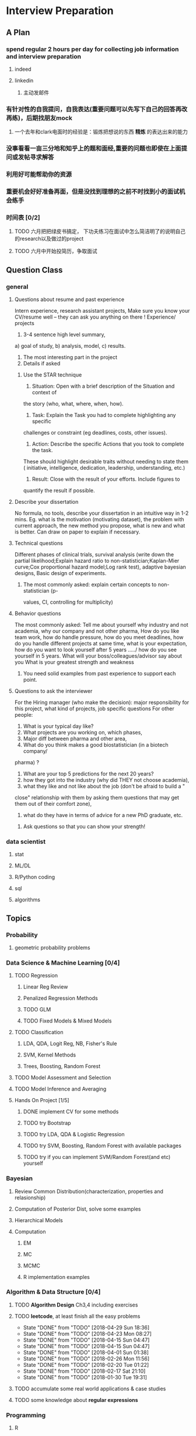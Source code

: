 * Interview Preparation
** A Plan
*** spend regular 2 hours per day for collecting job information and interview preparation
**** indeed
**** linkedin
***** 主动发邮件
*** 有针对性的自我提问，自我表达(重要问题可以先写下自己的回答再改再练)，后期找朋友mock
**** 一个去年和clark电面时的经验是：锻炼把想说的东西 *精炼* 的表达出来的能力
*** 没事看看一亩三分地和知乎上的题和面经,重要的问题也即使在上面提问或发帖寻求解答
*** 利用好可能帮助你的资源
*** 重要机会好好准备再面，但是没找到理想的之前不时找到小的面试机会练手
*** 时间表 [0/2]
**** TODO 六月把把绿皮书搞定， 下功夫练习在面试中怎么简洁明了的说明自己的research以及做过的project
**** TODO 六月中开始投简历，争取面试
** Question Class
*** general
**** Questions about resume and past experience
 Intern experience, research assistant projects,
 Make sure you know your CV/resume well -- they can ask you anything on there
 !
 Experience/ projects
 1)	3-4 sentence high level summary,
 a)	goal of study,
 b)	analysis, model,
 c)	results.
 2)	The most interesting part in the project
 3)	Details if asked

***** Use the STAR technique
 1. Situation: Open with a brief description of the Situation and context of
 the story (who, what, where, when, how).
 2. Task: Explain the Task you had to complete highlighting any specific
 challenges or constraint (eg deadlines, costs, other issues).
 3. Action: Describe the specific Actions that you took to complete the task.
 These should highlight desirable traits without needing to state them (
 initiative, intelligence, dedication, leadership, understanding, etc.)
 4. Result: Close with the result of your efforts. Include figures to
 quantify the result if possible.

**** Describe your dissertation
 No formula, no tools, describe your dissertation in an intuitive way in 1-2
 mins.
 Eg. what is the motivation (motivating dataset), the problem with current
 approach, the new method you propose, what is new and what is better.
 Can draw on paper to explain if necessary.
**** Technical questions
 Different phases of clinical trials,
 survival analysis (write down the partial likelihood;Explain hazard ratio to
 non-statistician;Kaplan-Mier curve;Cox proportional hazard model;Log rank
 test),
 adaptive bayesian designs,
 Basic design of experiments.

***** The most commonly asked: explain certain concepts to non-statistician (p-
 values, CI, controlling for multiplicity)
**** Behavior questions
 The most commonly asked:
 Tell me about yourself
 why industry and not academia,
 why our company and not other pharma,
 How do you like team work,
 how do handle pressure,
 how do you meet deadlines,
 how do you handle different projects at same time,
 what is your expectation,
 how do you want to look yourself after 5 years ...../ how do you see
 yourself in 5 years.
 What will your boss/colleagues/advisor say about you
 What is your greatest strength and weakness

***** You need solid examples from past experience to support each point.

**** Questions to ask the interviewer
 For the Hiring manager (who make the decision):
 major responsibility for this project, what kind of projects, job specific
 questions
 For other people:
 1.	What is your typical day like?
 2.	What projects are you working on, which phases,
 3.	Major diff between pharma and other area,
 4.	What do you think makes a good biostatistician (in a biotech company/
 pharma) ?
 5.	What are your top 5 predictions for the next 20 years?
 6.	how they got into the industry (why did THEY not choose academia),
 7.	what they like and not like about the job (don't be afraid to build a "
 close" relationship with them by asking them questions that may get them out
 of their comfort zone),
 8.	what do they have in terms of advice for a new PhD graduate, etc.

***** Ask questions so that you can show your strength!
     
      
*** data scientist
    
**** stat

**** ML/DL
**** R/Python coding
**** sql
**** algorithms
** Topics
   
*** Probability

**** geometric probability problems
*** Data Science & Machine Learning [0/4]
**** TODO Regression
***** Linear Reg Review
***** Penalized Regression Methods
***** TODO GLM   

***** TODO Fixed Models & Mixed Models

**** TODO Classification

***** LDA, QDA, Logit Reg, NB, Fisher's Rule

***** SVM, Kernel Methods

***** Trees, Boosting, Random Forest
**** TODO Model Assessment and Selection
**** TODO Model Inference and Averaging

**** Hands On Project [1/5]

***** DONE implement CV for some methods
CLOSED: [2016-07-18 Mon 13:15] SCHEDULED: <2016-07-02 Sat>

***** TODO try Bootstrap

***** TODO try LDA, QDA & Logistic Regression 
***** TODO try SVM, Boosting, Random Forest with available packages
***** TODO try if you can implement SVM/Random Forest(and etc) yourself
*** Bayesian
**** Review Common Distribution(characterization, properties and relasionship)
**** Computation of Posterior Dist, solve some examples
**** Hierarchical Models
**** Computation
***** EM
***** MC
***** MCMC
***** R implementation examples
*** Algorithm & Data Structure [0/4]
**** TODO *Algorithm Design* Ch3,4 including exercises
**** TODO *leetcode*, at least finish all the easy problems
     SCHEDULED: <2018-05-05 Sat +1w>
     :PROPERTIES:
     :LAST_REPEAT: [2018-04-29 Sun 18:36]
     :END:
     - State "DONE"       from "TODO"       [2018-04-29 Sun 18:36]
     - State "DONE"       from "TODO"       [2018-04-23 Mon 08:27]
     - State "DONE"       from "TODO"       [2018-04-15 Sun 04:47]
     - State "DONE"       from "TODO"       [2018-04-15 Sun 04:47]
     - State "DONE"       from "TODO"       [2018-04-01 Sun 01:38]
     - State "DONE"       from "TODO"       [2018-02-26 Mon 11:56]
     - State "DONE"       from "TODO"       [2018-02-20 Tue 01:22]
     - State "DONE"       from "TODO"       [2018-02-17 Sat 21:10]
     - State "DONE"       from "TODO"       [2018-01-30 Tue 19:31]
**** TODO accumulate some real world applications & case studies
**** TODO some knowledge about *regular expressions*
*** Programming
**** R
***** Familiar with apply function family
***** Do some interesting simulations to be more proficient
***** Data Cleaning Technique
***** Learn some useful package in R, like dplyr, ggplot2
***** Solve simulation problems in BDA course
***** OOP in R
***** Learn Regular Expression and Try on real data

**** Python
**** Matlab
**** SICP
***** Ch2
***** Problems in Ch1&2
**** Big Data Tools Introduction
***** spark
***** scala
*** Math
**** The Power of Linear Algebra
**** Analysis Technique
**** Nonlinear Programming
**** Asymptotics
*** TODO More Discussion with all the *Good Sources*
*** Knowledge of Finantial Statistics [1/7]

**** Professor Zhang's 535 Notes [0/5]

***** TODO interest rate

***** TODO derivative

***** TODO discrete time model

***** TODO stochastic calculus

***** TODO continuous time model
***** TODO Professor Zhang's 535 Homework Problems 
**** TODO CAPM
**** TODO Option and Future Modelding
***** Ito integration & B-S formula derivation
**** DONE Extreme Value 
CLOSED: [2016-04-29 Fri 15:22]
**** TODO 3-factor and 5-factor models by Fama and French
**** TODO State Space Model & Kalman Filter
**** TODO MCMC
**** TODO questions [0/3]
***** TODO what is *market return*?
***** TODO Sharpe ratio interpretation
***** TODO Price-to-Book Ratio, 市净率
*** Knowledge of Biostat
**** What is Meta Analysis
**** TODO common trial designs
**** ANCOVA
**** application of Random/Fixed effects model 
     
** Tools

*** official website 

*** Linkedin & SlideShare

*** Glassdoor

*** Quora/Zhihu

*** Youtube

*** bbs, 比如一亩三分地
 
    
** 面经
   
*** data science

    
**** 面试官如何判断面试者的机器学习水平？
湾区某司员工，我们组在招 ML Engineer/Data Scientist，所以近几周面了不少人，有电
面有onsite，讲一下个人经验。

首先我很佩服高票回答能在面试中问那么细的，就我的经验而言，电面或onsite一场无非一
个小时左右，对于单个面试官来说，能对面试者机器学习方面的基础知识和数理、编程基础
有些了解就很不错了。由于面试流程所限，在我司根本不可能有让人花大半个小时闷头实现
个神经网络。

因为我们组偏重应用，做机器学习的目的都是为了解决实际问题，所以招人时对机器学习知
识和工程能力都有要求。基本上每个人都要有能力做到：建模、跑实验、作分析、清理大量
数据（TB级以上）、实现并部署模型到生产环境。所以我下面描述的面试内容并不仅限于机
器学习。

一般来说面试流程是这样的：
基本有两类面试情形：

情形A: 偏重机器学习基础、数理知识，及利用机器学习解决问题的能力

单场面试：
问一下做过的项目，挑一个最有意思的详细问 
问一道涉及机器学习简单数学推导的题，一般是概率或者优化之类，然后要求写代码实现
给一个实际的应用场景，要求面试者设计基于机器学习解决方案：从用什么模型，用什么特征到怎么部署到生产环境，什么都可以问。一般题目都是简化自我们工作中实际遇到过的问题。 

情形B: 偏重算法数据结构、大数据处理、机器学习系统实现等

单场面试：
问一道一般的算法题，不至于太难，一般用来测试面试者对常用的数据结构是否熟悉，工程能力是否扎实，写代码时思维沟通是否清晰，还有代码风格之类
问一道涉及MapReduce的题，当然不会是最简单的那种word count，一般也是需要一定思考的。
问一些关于机器学习系统的题，比如分布式算法，比如在线学习的系统如何设计等等。
**** 统计Phd背景找DS position 建议
主要要补计算机的知识，或者说主要要补程序上的不足。

推荐刷leetcode, 上一亩三分地看面经。学好一个主流一点的语言，如python， java
等 主要要明白语言的核心。

可以上好多网站学coding， 学 cs , udemy, youtube, coursera, udacity, berkeley
cs 61b. 

也有许多online 的 coding camp. data science camp 可以看看,学学。 

阅读网上经验，看看其它工作了的ds 主要做怎样的工作，自己和他们比有哪些不足。

可以上kaggle, http://blog.yhat.com, 等网站看看，练练。

不同行业data science 做的东西也不同， 保险公司， it 公司， 四大会计所，甚至 
disney 等等，都招data science。 所做的东西也有挺多不同的, 对知识的要求也不同
如it 公司还要人懂 html 等方面的知识，其它行业，保险公司等就不需要。
    
**** google

**** facebook

*** finance

*** biostat
** Suggestion from friends [0/4]
*** TODO SVM, Random Forest detail
*** TODO Kernel functions
*** TODO ROC curve
*** TODO SQL table operation
*** Useful R packages
dplyr, ggplot2

** 如何成为一名数据科学家？（知乎）

*** 观点一
恰好我马上启程到Twitter的data science team，而且恰巧懂一点点统计和住在旧金山，所以冲动地没有邀请就厚脸回答了:D

我认为有几个大方面

1）学好python。

现在几乎所以公司的数据都可以api给你，而python的数据处理能力强大且方便。加之在machine learning的很多算法上，python也独俏一方。另外，它的简明方便迅速迭代开发，15分钟写完个算法就可以看效果了。

除此之外，py还有点酷酷的感觉。任何程序拿matlab和c++都是可以写的，不过我真没认识过哪个d愿意自己把自己扔那个不酷的框框里:D

对不规则输入的处理也给python一个巨大的优势。通常来说，在我现在日常的工作里，所有的数据都是以纯文本但是非格式的形式存储的（raw text, unstructured data)。问题在于，这些文本不可以直接当作各种算法的输入，你需要 分词，分句 提取特征 整理缺失数据 除掉异类（outlier） 在这些时候，python可谓是神器。这里做的1-4都可以直接在scikit-learn里面找到对应的工具，而且，即使是要自己写一个定制的算法处理某些特殊需求，也就是一百行代码的事情。

简而言之，对于数据科学面临的挑战，python可以让你短平快地解决手中的问题，而不是担心太多实现细节。

2）学好统计学习

略拗口。统计学习的概念就是“统计机器学习方法”。 统计和计算机科学前几十年互相平行着，互相造出了对方造出的一系列工具，算法。但是直到最近人们开始注意到，计算机科学家所谓的机器学习其实就是统计里面的prediction而已。因此这两个学科又开始重新融合。

为什么统计学习很重要？

因为，纯粹的机器学习讲究算法预测能力和实现，但是统计一直就强调“可解释性”。比如说，针对今天微博股票发行就上升20%，你把你的两个预测股票上涨还是下跌的model套在新浪的例子上，然后给你的上司看。 Model-1有99%的预测能力，也就是99%的情况下它预测对，但是Model-2有95%，不过它有例外的一个附加属性——可以告诉你为什么这个股票上涨或者下跌。

试问，你的上司会先哪个？问问你自己会选哪个？

显然是后者。因为前者虽然有很强的预测力（机器学习），但是没有解释能力（统计解释）。

而作为一个数据科学家，80%的时间你是需要跟客户，团队或者上司解释为什么A可行B不可行。如果你告诉他们，“我现在的神经网络就是能有那么好的预测力可是我根本就没法解释上来”，那么，没有人会愿意相信你。

具体一些，怎么样学习统计学习？ 先学好基本的概率学。如果大学里的还给老师了（跟我一样），那么可以从MIT的概率论教材【1】入手。从第1章到第9章看完并做完所有的习题。（p.s.面试Twitter的时候被问到一个拿球后验概率的问题，从这本书上抓来的）。 了解基本的统计检验及它们的假设，什么时候可以用到它们。 快速了解统计学习有哪些术语，用来做什么目的，读这本【5】。 学习基本的统计思想。有frequentist的统计，也有bayesian的统计。前者的代表作有【2】，后者看【3】。前者是统计学习的圣书，偏frequentist，后者是pattern recognition的圣书，几乎从纯bayesian的角度来讲。注意，【2】有免费版，作者把它全放在了网上。而且有一个简易版，如果感觉力不从心直接看【2】，那么可以先从它的简易版开始看。简易版【4】是作者在coursera上开课用的大众教材，简单不少（不过仍然有很多闪光点，通俗易懂）。对于【3】，一开始很难直接啃下来，但是啃下来会受益匪浅。 注意，以上的书搜一下几乎全可以在网上搜到别人传的pdf。有条件的同学可以买一下纸制版来读，体验更好并且可以支持一下作者。所有的书我都买了纸制版，但是我知道在国内要买本书有多不方便（以及原版书多贵）。

读完以上的书是个长期过程。但是大概读了一遍之后，我个人觉得是非常值得的。如果你只是知道怎么用一些软件包，那么你一定成不了一个合格的data scientist。因为只要问题稍加变化，你就不知道怎么解决了。

如果你感觉自己是一个二吊子数据科学家（我也是）那么问一下下面几个问题，如果有2个答不上来，那么你就跟我一样，真的还是二吊子而已，继续学习吧。

• 为什么在神经网络里面feature需要standardize而不是直接扔进去

• 对Random Forest需要做Cross-Validatation来避免overfitting吗？

• 用naive-bayesian来做bagging，是不是一个不好的选择？为什么？

• 在用ensembe方法的时候，特别是Gradient Boosting Tree的时候，我需要把树的结构变得更复杂（high variance, low bias)还是更简单（low variance, high bias)呢？为什么？

如果你刚开始入门，没有关系，回答不出来这些问题很正常。如果你是一个二吊子，体会一下，为什么你跟一流的data scientist还有些差距——因为你不了解每个算法是怎么工作，当你想要把你的问题用那个算法解决的时候，面对无数的细节，你就无从下手了。

说个题外话，我很欣赏一个叫Jiro的寿司店，它的店长在（东京？）一个最不起眼的地铁站开了一家全世界最贵的餐馆，预订要提前3个月。怎么做到的？70年如一日练习如何做寿司。70年！除了丧娶之外的假期，店长每天必到，8个小时工作以外继续练习寿司做法。

其实学数据科学也一样，沉下心来，练习匠艺。

3）学习数据处理

这一步不必独立于2）来进行。显然，你在读这些书的时候会开始碰到各种算法，而且这里的书里也会提到各种数据。但是这个年代最不值钱的就是数据了（拜托，为什么还要用80年代的“加州房价数据”？），值钱的是数据分析过后提供给决策的价值。那么与其纠结在这么悲剧的80年代数据集上，为什么不自己搜集一些呢？

• 开始写一个小程序，用API爬下Twitter上随机的tweets（或者weibo吧。。。）

• 对这些tweets的text进行分词，处理噪音（比如广告）

• 用一些现成的label作为label，比如tweet里会有这条tweet被转发了几次

• 尝试写一个算法，来预测tweet会被转发几次

• 在未见的数据集上进行测试

如上的过程不是一日之功，尤其刚刚开始入门的时候。慢慢来，耐心大于进度。

4）变成全能工程师（full stack engineer）

在公司环境下，作为一个新入职的新手，你不可能有优待让你在需要写一个数据可视化的时候，找到一个同事来给你做。需要写把数据存到数据库的时候，找另一个同事来给你做。

况且即使你有这个条件，这样频繁切换上下文会浪费更多时间。比如你让同事早上给你塞一下数据到数据库，但是下午他才给你做好。或者你需要很长时间给他解释，逻辑是什么，存的方式是什么。

最好的变法，是把你自己武装成一个全能工作师。你不需要成为各方面的专家，但是你一定需要各方面都了解一点，查一下文档可以上手就用。

• 会使用NoSQL。尤其是MongoDB

• 学会基本的visualization，会用基础的html和javascript，知道d3【6】这个可视化库，以及highchart【7】

• 学习基本的算法和算法分析，知道如何分析算法复杂度。平均复杂度，最坏复杂度。每次写完一个程序，自己预计需要的时间（用算法分析来预测）。推荐普林斯顿的算法课【8】（注意，可以从算法1开始，它有两个版本）

• 写一个基础的服务器，用flask【9】的基本模板写一个可以让你做可视化分析的backbone。

• 学习使用一个顺手的IDE，VIM， pycharm都可以。

4）读，读，读！

除了闭门造车，你还需要知道其它数据科学家在做些啥。涌现的各种新的技术，新的想法和新的人，你都需要跟他们交流，扩大知识面，以便更好应对新的工作挑战。

通常，非常厉害的数据科学家都会把自己的blog放到网上供大家参观膜拜。我推荐一些我常看的。另外，学术圈里也有很多厉害的数据科学家，不必怕看论文，看了几篇之后，你就会觉得：哈！我也能想到这个！

读blog的一个好处是，如果你跟他们交流甚欢，甚至于你可以从他们那里要一个实习来做！

betaworks首席数据科学家，Gilad Lotan的博客，我从他这里要的intern :D Gilad Lotan Ed Chi，六年本科硕士博士毕业的神人，google data science http://edchi.blogspot.com/ Hilary Mason，bitly首席科学家，纽约地区人尽皆知的数据科学家：hilarymason.com

在它们这里看够了之后，你会发现还有很多值得看的blog（他们会在文章里面引用其它文章的内容），这样滚雪球似的，你可以有够多的东西早上上班的路上读了：）

5）要不要上个研究生课程？

先说我上的网络课程： Coursera.org https://www.coursera.org/course/machlearning 前者就不说了，人人都知道。后者我则更喜欢，因为教得更广阔，上课的教授也是世界一流的机器学习学者，而且经常会有一些很妙的点出来，促进思考。

对于是不是非要去上个研究生（尤其要不要到美国上），我觉得不是特别有必要。如果你收到了几个著名大学数据科学方向的录取，那开开心心地来，你会学到不少东西。但是如果没有的话，也不必纠结。我曾有幸上过或者旁听过美国这里一些顶级名校的课程，我感觉它的作用仍然是把你领进门，以及给你一个能跟世界上最聪明的人一个交流机会（我指那些教授）。除此之外，修行都是回家在寝室进行的。然而现在世界上最好的课程都摆在你的面前，为什么还要舍近求远呢。

总结一下吧 我很幸运地跟一些最好的数据科学家交流共事过，从他们的经历看和做事风格来看，真正的共性是

他们都很聪明——你也可以 他们都很喜欢自己做的东西——如果你不喜欢应该也不会看这个问题 他们都很能静下心来学东西——如果足够努力你也可以

【1】Introduction to Probability and Statistics 【2】Hastie, Trevor, et al. The elements of statistical learning. Vol. 2. No. 1. New York: Springer, 2009. 免费版 【3】Bishop, Christopher M. Pattern recognition and machine learning. Vol. 1. New York: springer, 2006. 【4】Introduction to Statistical Learning 免费版 【5】Wasserman, Larry. All of statistics: a concise course in statistical inference. Springer, 2004. 【6】http://d3js.org/ 【7】http://www.highcharts.com/ 【8】Coursera.org 【9】http://flask.pocoo.org/

*** 观点二
“For example – a data scientist will most likely explore and examine data from multiple disparate sources. The data scientist will sift through all incoming data with the goal of discovering a previously hidden insight, which in turn can provide a competitive advantage or address a pressing business problem. A data scientist does not simply collect and report on data, but also looks at it from many angles, determines what it means, then recommends ways to apply the data.”

数据挖掘：What？Why？How？

这个问题思考了很久，作为过来人谈一谈，建议先看下以前的一些回答。 什么是数据挖掘？ 怎么培养数据分析的能力？ 如何成为一名数据科学家？

磨刀不误砍柴工。在学习数据挖掘之前应该明白几点：

• 数据挖掘目前在中国的尚未流行开，犹如屠龙之技。

• 数据初期的准备通常占整个数据挖掘项目工作量的70%左右。

• 数据挖掘本身融合了统计学、数据库和机器学习等学科，并不是新的技术。

• 数据挖掘技术更适合业务人员学习（相比技术人员学习业务来的更高效）

• 数据挖掘适用于传统的BI（报表、OLAP等）无法支持的领域。

• 数据挖掘项目通常需要重复一些毫无技术含量的工作。

如果你阅读了以上内容觉得可以接受，那么继续往下看。

学习一门技术要和行业靠拢，没有行业背景的技术如空中楼阁。技术尤其是计算机领域的技术发展是宽泛且快速更替的（十年前做网页设计都能成立公司），一般人没有这个精力和时间全方位的掌握所有技术细节。但是技术在结合行业之后就能够独当一面了，一方面有利于抓住用户痛点和刚性需求，另一方面能够累计行业经验，使用互联网思维跨界让你更容易取得成功。不要在学习技术时想要面面俱到，这样会失去你的核心竞争力。

一、目前国内的数据挖掘人员工作领域大致可分为三类。 1）数据分析师：在拥有行业数据的电商、金融、电信、咨询等行业里做业务咨询，商务智能，出分析报告。 2）数据挖掘工程师：在多媒体、电商、搜索、社交等大数据相关行业里做机器学习算法实现和分析。 3）科学研究方向：在高校、科研单位、企业研究院等高大上科研机构研究新算法效率改进及未来应用。

二、说说各工作领域需要掌握的技能。 (1).数据分析师 需要有深厚的数理统计基础，但是对程序开发能力不做要求。 需要熟练使用主流的数据挖掘（或统计分析）工具如Business Analytics and Business Intelligence Software（SAS）、SPSS、EXCEL等。 需要对与所在行业有关的一切核心数据有深入的理解，以及一定的数据敏感性培养。 经典图书推荐：《概率论与数理统计》、《统计学》推荐David Freedman版、《业务建模与数据挖掘》、《数据挖掘导论》、《SAS编程与数据挖掘商业案例》、《Clementine数据挖掘方法及应用 》、《Excel 2007 VBA参考大全》、《IBM SPSS Statistics 19 Statistical Procedures Companion》等。 (2).数据挖掘工程师 需要理解主流机器学习算法的原理和应用。 需要熟悉至少一门编程语言如（Python、C、C++、Java、Delphi等）。 需要理解数据库原理，能够熟练操作至少一种数据库（Mysql、SQL、DB2、Oracle等），能够明白MapReduce的原理操作以及熟练使用Hadoop系列工具更好。 经典图书推荐：《数据挖掘概念与技术》、《机器学习实战》、《人工智能及其应用》、《数据库系统概论》、《算法导论》、《Web数据挖掘》、《 Python标准库》、《thinking in Java》、《Thinking in C++》、《数据结构》等。 (3).科学研究方向 需要深入学习数据挖掘的理论基础，包括关联规则挖掘 （Apriori和FPTree）、分类算法（C4.5、KNN、Logistic Regression、SVM等) 、聚类算法 （Kmeans、Spectral Clustering）。目标可以先吃透数据挖掘10大算法各自的使用情况和优缺点。 相对SAS、SPSS来说R语言更适合科研人员The R Project for Statistical Computing，因为R软件是完全免费的，而且开放的社区环境提供多种附加工具包支持，更适合进行统计计算分析研究。虽然目前在国内流行度不高，但是强烈推荐。 可以尝试改进一些主流算法使其更加快速高效，例如实现Hadoop平台下的SVM云算法调用平台--web 工程调用hadoop集群。 需要广而深的阅读世界著名会议论文跟踪热点技术。如KDD，ICML，IJCAI，Association for the Advancement of Artificial Intelligence，ICDM 等等；还有数据挖掘相关领域期刊：ACM Transactions on Knowledge Discovery from Data，IEEE Transactions on Knowledge and Data Engineering，Journal of Machine Learning Research Homepage，IEEE Xplore: Pattern Analysis and Machine Intelligence, IEEE Transactions on等。 可以尝试参加数据挖掘比赛培养全方面解决实际问题的能力。如Sig KDD ，Kaggle: Go from Big Data to Big Analytics等。 可以尝试为一些开源项目贡献自己的代码，比如Apache Mahout: Scalable machine learning and data mining ,myrrix等（具体可以在SourceForge或GitHub.上发现更多好玩的项目）。 经典图书推荐：《机器学习》 《模式分类》《统计学习理论的本质》《统计学习方法》《数据挖掘实用机器学习技术》《R语言实践》，英文素质是科研人才必备的《Machine Learning: A Probabilistic Perspective》《Scaling up Machine Learning : Parallel and Distributed Approaches》《Data Mining Using SAS Enterprise Miner : A Case Study Approach》《Python for Data Analysis》等。

三、以下是通信行业数据挖掘工程师的工作感受。

真正从数据挖掘项目实践的角度讲，沟通能力对挖掘的兴趣爱好是最重要的，有了爱好才可以愿意钻研，有了不错的沟通能力，才可以正确理解业务问题，才能正确把业务问题转化成挖掘问题，才可以在相关不同专业人才之间清楚表达你的意图和想法，取得他们的理解和支持。所以我认为沟通能力和兴趣爱好是个人的数据挖掘的核心竞争力，是很难学到的；而其他的相关专业知识谁都可以学，算不上个人发展的核心竞争力。

说到这里可能很多数据仓库专家、程序员、统计师等等都要扔砖头了，对不起，我没有别的意思，你们的专业对于数据挖掘都很重要，大家本来就是一个整体的，但是作为单独一个个体的人来说，精力有限，时间有限，不可能这些领域都能掌握，在这种情况下，选择最重要的核心，我想应该是数据挖掘技能和相关业务能力吧（从另外的一个极端的例子，我们可以看， 比如一个迷你型的挖掘项目，一个懂得市场营销和数据挖掘技能的人应该可以胜任。这其中他虽然不懂数据仓库，但是简单的Excel就足以胜任高打6万个样本的数据处理；他虽然不懂专业的展示展现技能，但是只要他自己看的懂就行了，这就无需什么展示展现；前面说过，统计技能是应该掌握的，这对一个人的迷你项目很重要；他虽然不懂编程，但是专业挖掘工具和挖掘技能足够让他操练的；这样在迷你项目中，一个懂得挖掘技能和市场营销业务能力的人就可以圆满完成了，甚至在一个数据源中根据业务需求可以无穷无尽的挖掘不同的项目思路，试问就是这个迷你项目，单纯的一个数据仓库专家、单纯的一个程序员、单纯的一个展示展现技师、甚至单纯的一个挖掘技术专家，都是无法胜任的）。这从另一个方面也说明了为什么沟通能力的重要，这些个完全不同的专业领域，想要有效有机地整合在一起进行数据挖掘项目实践，你说没有好的沟通能力行吗？

数据挖掘能力只能在项目实践的熔炉中提升、升华，所以跟着项目学挖掘是最有效的捷径。国外学习挖掘的人都是一开始跟着老板做项目，刚开始不懂不要紧，越不懂越知道应该学什么，才能学得越快越有效果。我不知道国内的数据挖掘学生是怎样学的，但是从网上的一些论坛看，很多都是纸上谈兵，这样很浪费时间，很没有效率。

另外现在国内关于数据挖掘的概念都很混乱，很多BI只是局限在报表的展示和简单的统计分析，却也号称是数据挖掘；另一方面，国内真正规模化实施数据挖掘的行业是屈指可数（银行、保险公司、移动通讯），其他行业的应用就只能算是小规模的，比如很多大学都有些相关的挖掘课题、挖掘项目，但都比较分散，而且都是处于摸索阶段，但是我相信数据挖掘在中国一定是好的前景，因为这是历史发展的必然。

讲到移动方面的实践案例，如果你是来自移动的话，你一定知道国内有家叫华院分析的公司（申明，我跟这家公司没有任何关系，我只是站在数据挖掘者的角度分析过中国大多数的号称数据挖掘服务公司，觉得华院还不错，比很多徒有虚名的大公司来得更实际），他们的业务现在已经覆盖了绝大多数中国省级移动公司的分析挖掘项目，你上网搜索一下应该可以找到一些详细的资料吧。我对华院分析印象最深的一点就是2002年这个公司白手起家，自己不懂不要紧，一边自学一边开始拓展客户，到现在在中国的移动通讯市场全面开花，的确佩服佩服呀。他们最开始都是用EXCEL处理数据，用肉眼比较选择比较不同的模型，你可以想象这其中的艰难吧。

至于移动通讯的具体的数据挖掘的应用，那太多了，比如不同话费套餐的制订、客户流失模型、不同服务交叉销售模型、不同客户对优惠的弹性分析、客户群体细分模型、不同客户生命周期模型、渠道选择模型、恶意欺诈预警模型，太多了，记住，从客户的需求出发，从实践中的问题出发，移动中可以发现太多的挖掘项目。最后告诉你一个秘密，当你数据挖掘能力提升到一定程度时，你会发现无论什么行业，其实数据挖掘的应用有大部分是重合的相似的，这样你会觉得更轻松。

四、成为一名数据科学家需要掌握的技能图。（原文：Data Science: How do I become a data scientist?）

人一能之，己十之；人十能之，己千之。果能此道矣，虽愚，必明；虽柔，必强。 与君共勉。

以上，祝各位挖掘到自己的快乐和金矿：）
* Job Information

** Data Science
   
   
*** 腾讯

*** 阿里
*** Google Quantitative Analyst
**** questionnaire
 To move forward with the interview process, please complete these pre-screen questions and send me a copy of your resume.

 When the questionnaire is completed, please send it back in a Google Document. Also, please be sure to enable sharing for the document so that we may send it to our hiring managers and analytics recruiters for review.
***** Describe an interesting applied statistics problem that you have worked on.

 How big was the data set (how many parameters/fields the dataset contained)?  What is the largest data set you’ve worked on?

 What practical concerns were there for dealing with the data: did you know how it was collected?, were there dirty data problems?, was there sampling bias?, etc.

 How did you choose the methodology for the problem? (i.e was it industry standard?, was it tailored for this data?, etc.)

 Answer: 
 I was given a leukemia dataset consists of less than 100 tissue samples which were from acute lymphoblastic leukemia(short as ALL) or acute myelogenous leukemia(AML). Here each tissue sample is characterized by many gene features(greater than 7000).
 The question is to find a reasonable classifier to distinguish ALL from AML which could be helpful for actual disease treatment. 

 This dataset has a small sample size of 72 but fairly large gene feature number of 7000+. This is a high dimension type of data.

 The largest dataset I've worked on is a dataset which combined thousands of purchase order record from several organizations. Some typical features in that dataset are like sector code, site code, department code, purchase order number, category name, supplier, requester and preparer name. The variables/features there are around 30 but the record number is over 100000.

 Let me go back to the first dataset I described. I don't know exactly how this data is collected but I do know in advance it has been cleaned to some extent. When I explored the dataset by myself, I did notice there are several genes with extreme sample variances(either too large or too small), so I didn't include these genes in my data analysis.


***** How are you used to getting your data
 (is data traditionally pulled for you? have you been involved in instrumenting logs? What software languages have you used for extraction?)
***** What do you use to clean and/or analyze the data?
***** What would you consider to be your quantitative expertise and interest?
 (i.e. data mining, machine learning, time series analysis, experiment design, operations research etc.)
***** Are there people at Google who know you professionally or personally that might be able to provide a reference?
***** Please provide a few time slots for your availability for the next 3 weeks to do a 45 minute phone interview.
***** If hired by Google, do you have unrestricted work authorization to work in the US?
***** Which of Google's products do you find most interesting?
***** Are you currently interviewing with any other companies at this time?
 If so, what is your timeline for these processes? Please keep me updated so we can try to speed up the process for you if you have any urgent deadlines.
*** Otsuka

**** an interview report of Nicole Fredrickson
 MSLS: What are you looking for in the ideal candidate?

 Nicole F: We are looking for candidates who are interested not only in the role, but in the company. We are looking for candidates who are learning-agile, interested in taking on challenges, and persevere through tough situations.

 MSLS: *What are some of the most common mistakes applicants make when applying* to MSL roles with your company?

 Nicole F: Not researching the company, not being familiar with what the position requires, and not asking quality questions during the interview.

** Finance

   
** Biostat
* Building connections
** Finance
Chunhong, Jianning Fan, Xialu, Kun Chang, Wenqian Qiao, Shuhao Chen,
Changlei Li, Dan Xu, Die Sun, Jieli Shen, Chengrui Li
*** 回国
春宏，范建宁，傅陶，李欢
** IT, Data Science 
Zhiheng Xu, Jing He, Jie Liu, Xiao Qin, Nan Wang, Dan Luo, Fei Shen, Yang Jiao,
Yachen Yan, Dingding Zhang, Xinglin Zhao
** Biostatistics
Xueying Chen, Xuezhou Mao

* Thoughts and Methodology
** What do you wanna do?
*** Know the Ideal & Reality
**** To go forward, you must go backward
*** Need to compromise?
**** What is the best compromise currently?

*** Bridging the gap

** How to collect job information?
*** Take the initiative & be actively involved in your goal!
*** When? Where? From whom? How?

**** Indeed.com

***** TODO Study how to use indeed
**** Linkedin

***** sth explicit, sth implicit, make potential hunter easy to find you
***** DONE Polish my linkedin profile
      CLOSED: [2016-03-01 Tue 20:31]
***** develop network 
*** TODO Really try to think about, investigate & understand the general procedure of tricks of Finding Jobs
    :PROPERTIES:
    :LAST_REPEAT: [2016-03-19 Sat 14:16]
    :END:
 - State "DONE"       from "TODO"       [2016-03-19 Sat 14:16]
 - State "DONE"       from "TODO"       [2016-03-06 Sun 16:45]
 - State "DONE"       from "TODO"       [2016-03-01 Tue 20:32]
 - State "DONE"       from "TODO"       [2016-02-29 Mon 00:54]
*** DONE select some data science related positions to apply
    CLOSED: [2017-06-19 Mon 11:58] SCHEDULED: <2017-06-15 Thu>
*** DONE inquire Yachen and Dingding about the potential suitable chances in the Bay area
    CLOSED: [2017-05-19 Fri 00:56] SCHEDULED: <2017-04-10 Mon>
** Find a good starting job
*** What job do you want and what choice do you have
 A job which I could apply my knowledge about stat modelling and interpretation, like in
 finance or IT area.
*** What to apply and how to apply
*** To be a sound candidate
**** Present good knowledge and skills
**** Good CV
**** Good interpersonal skills
** 注意事项
*** H1-B support, E-verify
*** salary and other dealings with HR
*** OPT application
* CV writing 
** besides your ability, what makes a good CV?
*** 简洁明了，不空洞无物
** tasks
*** TODO 准备中文简历 
* OPT workshop
** Overview
1. Should be related to your field of study
2. Maintaining legal status
3. Less than 12 months full CPT
*** Some Details
**** work experience must be directly related to your field of study and commensurate with your level of study
**** Total of 12 months of full-time OPT during or following each *advancing degree level*
**** Must be full-time(more than 20 hours/week)
*** OPT terms
**** Program end date on your I-20
The date you are expected to finish your degree
**** Coursework completion date
The date you complete all your required coursework
**** *Degree requirement completion date*
The last day of your on-campus employment
***** may degree with assistantship is a special case
**** Graduation date
Date you receive your degree(May/October/January)
*** Regulations & Responsibilities while on post OPT
**** RU is still your status sponsor
**** May not enroll in a new degree program while on OPT
**** Obliged by law to notify Center of change to any other non-immigrant status
**** Have 60 day grace period after the end date
*** Unemployment
Not more than 90 days, accumulative during OPT, 30 days more during OPT extension
**** the job does not need to be paid
*** Reporting requirement
obliged by law to notify the Center(within 10 days of the change taking effect):
**** change of address
**** any legal name changes
**** all employment related information
***** each new employment
***** ending employment
***** period of unemployment
**** use *OPT Data update form*
*** Travel
**** Reach out to the advisor for travel issue during OPT
**** Some Notes
1. Travel after completion but before receiving the receipt notice,
2. With receipt/approval notice/EAD card: travel with job letter indicating
   employer's intention to employ you for the period limited to your OPT
*** Start date vs Application date
*start date*: when your employment
*application date*:
**** For PhD
1. Can request a start date up to 60 days AFTER your *degree completion date*
2. Can ALSO request a start date after *coursework completion date*
3. must complete all degree requirements before your OPT expires. Especially if
   you are looking to apply for STEM extension
4. You can apply: up to 90 days prior to *coursework completion* or 90 days
   prior to *degree-completion*
5. Everyone must apply within 30 days from the date your new OPT I-20 is issued
*** Preparing for you application
*** Sending the documents
send with *certified mail, return receipt requested*
*** Now what?
Eligible to work only after you have the EAD card in hand and the OPT start date
printed on the card has arrived
*** Can we expedite the applications?
Usually *NO*. In case of real emergency, need to provide *proof*.
*** OPT Extensions
need to have a job with a company with *e-verified*
*** H-1B Cap Gap Extension, Check with advisor for detail
H-1B Cap
April 1st, Oct 1st
**** could apply an OPT-extion and H1-B at the same time
** General Procedure
** Important Issues
** My Application
*** ideas
**** for Oct Degree, start apply from June
**** for Jan Degree, start apply from Sep, which is the *last month* to apply OPT for my current I-20 expiration date(Jan 31, 2017)
**** from Feb to May, really important to prepare myself for the potential interviews
***** TODO Data Science Area [1/5]
****** TODO Familiarity with common ML & Data Mining models and applications
****** TODO prepare for real world application questions in the interview(like the Google Question chengrui was asked)
****** DONE Algorithm & Data Structure
CLOSED: [2016-03-04 Fri 13:44]
****** TODO programming languages & tools
******* Python
******* SQL
****** TODO whiteboard coding practice
***** TODO Biostatistics [0/4]
****** TODO what to present if you were given an on site interview?
****** TODO GLM
****** TODO dose-response
****** TODO Bayesian Methodology
***** TODO Finance [0/2]
****** TODO study/review important math finance notions, methods & models
******* martingale
******* stochastic calculus
******* volatility
******* factor models
******* covariance matrix estimation
****** TODO programming technique
******* C++
******* Python
*** From advisor Lauren
**** talk to her & plan to apply 4 months prior to defense or intended OPT start date
**** TODO the program end date on 1st page I-20 would not be extended even if you apply the OPT
***** then what will be the I-20 expiration date after I apply the OPT?
* Previous


** August 9, att [0/5]

*** TODO courses 
**** data mining
**** multivariate
**** time series
**** Bayesian
*** TODO research
**** Classo
**** LPD
*** TODO intern experience
*** TODO other experience, like consulting office & teaching
*** TODO self introduction
** Vertex Pharmaceutical
*** Intern Topics
Dose escalation designs and dose toxicity response surface in oncology
trials. Cost-effectiveness analysis
*** Objective
Evaluate various Bayesian, likelihood-based and algorithm-based dose
escalation designs and does toxicity response surface using survival
data, conduct comparative simulation experiments.
*** Responsibilities
**** Perform a literature review on various Bayesian dose escalation designs
**** Perform a literature review on cost-effectiveness analysis using survival data
**** Conduct comparative simulation experiments to compare different approaches for stat optimality
*** DONE Bayesian Regression and Inference
    CLOSED: [2015-04-03 Fri 12:21]
**** DONE Read Ch11(multiple regression:bayesian inference) of regression book
     CLOSED: [2015-03-29 Sun 11:43] SCHEDULED: <2015-03-28 Sat>
*** DONE What is dose escalation designs?
    CLOSED: [2015-04-03 Fri 12:20]
*** TODO R programming prep [2/3]
**** DONE Review the book AoRP
     CLOSED: [2015-05-24 Sun 15:58]
**** DONE Read Ch4, 5, 7, 8 ,9, 10, 13
     CLOSED: [2015-04-07 Tue 16:41] SCHEDULED: <2015-03-29 Sun>
*** TODO other possble items in the CV [0/2]
**** TODO regression
***** Gauss Markov
***** Orthogonal Projections
***** Schefee and Tukey
**** TODO DOE
**** TODO Data Mining
**** Nonparametric
** DONE little plan from 7.13 work start   CLOSED: [2015-08-15 Sat 13:49]

   DEADLINE: <2015-07-12 Sun>

*** Stat

**** DONE clinical trial basic knowledge
     CLOSED: [2015-08-15 Sat 13:48] SCHEDULED: <2015-07-15 Wed>
**** DONE meta analysis & network meta analysis
     CLOSED: [2015-08-15 Sat 13:48] SCHEDULED: <2015-07-17 Fri>
**** bayesian adaptive treatment allocation

**** ESL Ch7 & 8

**** Stat and Truth by Rao

*** Probability

**** Asymptotics

**** Strausman's book Ch2

*** Programming

**** DONE sas programming review     CLOSED: [2015-08-19 Wed 00:10] SCHEDULED: <2015-07-17 Fri>
**** follow 6.001 course
***** DONE mid term July 10
      CLOSED: [2015-07-13 Mon 14:07] SCHEDULED: <2015-07-10 Fri>
**** implement the code for singular case

**** read at least one study case of the data mining via R book

** sanofi

*** things to learn

**** clinial trial delivery
**** use of software and bussiness computer

how to install software? how to access the computer remotely?
**** pay and tax

**** other benefits
expense coverage, vacation, insurance, etc
** Fall CPT

*** DONE Academic form signed by Kolassa    CLOSED: [2015-08-15 Sat 13:48]

    SCHEDULED: <2015-07-30 Thu>

*** DONE Tuition remission for fall semester    CLOSED: [2015-08-15 Sat 13:48]
Not available
    SCHEDULED: <2015-08-10 Mon>
*** DONE Ask for new offer letter reflect 20hrs/wk    CLOSED: [2015-08-15 Sat 13:48]

    SCHEDULED: <2015-07-27 Mon>
*** DONE Ask Hongwei to send Kolassa feedback
CLOSED: [2016-01-25 Mon 18:44]
* Current


** 如何成为一名数据科学家？（知乎）

*** 观点一
恰好我马上启程到Twitter的data science team，而且恰巧懂一点点统计和住在旧金山，所以冲动地没有邀请就厚脸回答了:D

我认为有几个大方面

1）学好python。

现在几乎所以公司的数据都可以api给你，而python的数据处理能力强大且方便。加之在
machine learning的很多算法上，python也独俏一方。另外，它的简明方便迅速迭代开发，
15分钟写完个算法就可以看效果了。

除此之外，py还有点酷酷的感觉。任何程序拿matlab和c++都是可以写的，不过我真没认识
过哪个d愿意自己把自己扔那个不酷的框框里:D

对不规则输入的处理也给python一个巨大的优势。通常来说，在我现在日常的工作里，所有
的数据都是以纯文本但是非格式的形式存储的（raw text, unstructured data)。问题在于，
这些文本不可以直接当作各种算法的输入，你需要 分词，分句 提取特征 整理缺失数据 除
掉异类（outlier） 在这些时候，python可谓是神器。这里做的1-4都可以直接在
scikit-learn里面找到对应的工具，而且，即使是要自己写一个定制的算法处理某些特殊需
求，也就是一百行代码的事情。

简而言之，对于数据科学面临的挑战，python可以让你短平快地解决手中的问题，而不是担
心太多实现细节。

2）学好统计学习

略拗口。统计学习的概念就是“统计机器学习方法”。 统计和计算机科学前几十年互相平行
着，互相造出了对方造出的一系列工具，算法。但是直到最近人们开始注意到，计算机科学
家所谓的机器学习其实就是统计里面的prediction而已。因此这两个学科又开始重新融合。

为什么统计学习很重要？

因为，纯粹的机器学习讲究算法预测能力和实现，但是统计一直就强调“可解释性”。比如说，
针对今天微博股票发行就上升20%，你把你的两个预测股票上涨还是下跌的model套在新浪的
例子上，然后给你的上司看。 Model-1有99%的预测能力，也就是99%的情况下它预测对，但
是Model-2有95%，不过它有例外的一个附加属性——可以告诉你为什么这个股票上涨或者下跌。

试问，你的上司会先哪个？问问你自己会选哪个？

显然是后者。因为前者虽然有很强的预测力（机器学习），但是没有解释能力（统计解释）。

而作为一个数据科学家，80%的时间你是需要跟客户，团队或者上司解释为什么A可行B不可
行。如果你告诉他们，“我现在的神经网络就是能有那么好的预测力可是我根本就没法解释
上来”，那么，没有人会愿意相信你。

具体一些，怎么样学习统计学习？ 先学好基本的概率学。如果大学里的还给老师了（跟我
一样），那么可以从MIT的概率论教材【1】入手。从第1章到第9章看完并做完所有的习题。
（p.s.面试Twitter的时候被问到一个拿球后验概率的问题，从这本书上抓来的）。 了解基
本的统计检验及它们的假设，什么时候可以用到它们。 快速了解统计学习有哪些术语，用
来做什么目的，读这本【5】。 学习基本的统计思想。有frequentist的统计，也有
bayesian的统计。前者的代表作有【2】，后者看【3】。前者是统计学习的圣书，偏
frequentist，后者是pattern recognition的圣书，几乎从纯bayesian的角度来讲。注意，
【2】有免费版，作者把它全放在了网上。而且有一个简易版，如果感觉力不从心直接看
【2】，那么可以先从它的简易版开始看。简易版【4】是作者在coursera上开课用的大众教
材，简单不少（不过仍然有很多闪光点，通俗易懂）。对于【3】，一开始很难直接啃下来，
但是啃下来会受益匪浅。 注意，以上的书搜一下几乎全可以在网上搜到别人传的pdf。有条
件的同学可以买一下纸制版来读，体验更好并且可以支持一下作者。所有的书我都买了纸制
版，但是我知道在国内要买本书有多不方便（以及原版书多贵）。

读完以上的书是个长期过程。但是大概读了一遍之后，我个人觉得是非常值得的。如果你只
是知道怎么用一些软件包，那么你一定成不了一个合格的data scientist。因为只要问题稍
加变化，你就不知道怎么解决了。

如果你感觉自己是一个二吊子数据科学家（我也是）那么问一下下面几个问题，如果有2个
答不上来，那么你就跟我一样，真的还是二吊子而已，继续学习吧。

• 为什么在神经网络里面feature需要standardize而不是直接扔进去

• 对Random Forest需要做Cross-Validatation来避免overfitting吗？

• 用naive-bayesian来做bagging，是不是一个不好的选择？为什么？

• 在用ensembe方法的时候，特别是Gradient Boosting Tree的时候，我需要把树的结构变
得更复杂（high variance, low bias)还是更简单（low variance, high bias)呢？为什么？

如果你刚开始入门，没有关系，回答不出来这些问题很正常。如果你是一个二吊子，体会一
下，为什么你跟一流的data scientist还有些差距——因为你不了解每个算法是怎么工作，当
你想要把你的问题用那个算法解决的时候，面对无数的细节，你就无从下手了。

说个题外话，我很欣赏一个叫Jiro的寿司店，它的店长在（东京？）一个最不起眼的地铁站
开了一家全世界最贵的餐馆，预订要提前3个月。怎么做到的？70年如一日练习如何做寿司。
70年！除了丧娶之外的假期，店长每天必到，8个小时工作以外继续练习寿司做法。

其实学数据科学也一样，沉下心来，练习匠艺。

3）学习数据处理

这一步不必独立于2）来进行。显然，你在读这些书的时候会开始碰到各种算法，而且这里
的书里也会提到各种数据。但是这个年代最不值钱的就是数据了（拜托，为什么还要用80年
代的“加州房价数据”？），值钱的是数据分析过后提供给决策的价值。那么与其纠结在这么
悲剧的80年代数据集上，为什么不自己搜集一些呢？

• 开始写一个小程序，用API爬下Twitter上随机的tweets（或者weibo吧。。。）

• 对这些tweets的text进行分词，处理噪音（比如广告）

• 用一些现成的label作为label，比如tweet里会有这条tweet被转发了几次

• 尝试写一个算法，来预测tweet会被转发几次

• 在未见的数据集上进行测试

如上的过程不是一日之功，尤其刚刚开始入门的时候。慢慢来，耐心大于进度。

4）变成全能工程师（full stack engineer）

在公司环境下，作为一个新入职的新手，你不可能有优待让你在需要写一个数据可视化的时
候，找到一个同事来给你做。需要写把数据存到数据库的时候，找另一个同事来给你做。

况且即使你有这个条件，这样频繁切换上下文会浪费更多时间。比如你让同事早上给你塞一
下数据到数据库，但是下午他才给你做好。或者你需要很长时间给他解释，逻辑是什么，存
的方式是什么。

最好的变法，是把你自己武装成一个全能工作师。你不需要成为各方面的专家，但是你一定
需要各方面都了解一点，查一下文档可以上手就用。

• 会使用NoSQL。尤其是MongoDB

• 学会基本的visualization，会用基础的html和javascript，知道d3【6】这个可视化库，
以及highchart【7】

• 学习基本的算法和算法分析，知道如何分析算法复杂度。平均复杂度，最坏复杂度。每次
写完一个程序，自己预计需要的时间（用算法分析来预测）。推荐普林斯顿的算法课【8】
（注意，可以从算法1开始，它有两个版本）

• 写一个基础的服务器，用flask【9】的基本模板写一个可以让你做可视化分析的backbone。

• 学习使用一个顺手的IDE，VIM， pycharm都可以。

4）读，读，读！

除了闭门造车，你还需要知道其它数据科学家在做些啥。涌现的各种新的技术，新的想法和
新的人，你都需要跟他们交流，扩大知识面，以便更好应对新的工作挑战。

通常，非常厉害的数据科学家都会把自己的blog放到网上供大家参观膜拜。我推荐一些我常
看的。另外，学术圈里也有很多厉害的数据科学家，不必怕看论文，看了几篇之后，你就会
觉得：哈！我也能想到这个！

读blog的一个好处是，如果你跟他们交流甚欢，甚至于你可以从他们那里要一个实习来做！

betaworks首席数据科学家，Gilad Lotan的博客，我从他这里要的intern :D Gilad Lotan
Ed Chi，六年本科硕士博士毕业的神人，google data science
http://edchi.blogspot.com/ Hilary Mason，bitly首席科学家，纽约地区人尽皆知的数据
科学家：hilarymason.com

在它们这里看够了之后，你会发现还有很多值得看的blog（他们会在文章里面引用其它文章
的内容），这样滚雪球似的，你可以有够多的东西早上上班的路上读了：）

5）要不要上个研究生课程？

先说我上的网络课程： Coursera.org https://www.coursera.org/course/machlearning
前者就不说了，人人都知道。后者我则更喜欢，因为教得更广阔，上课的教授也是世界一流
的机器学习学者，而且经常会有一些很妙的点出来，促进思考。

对于是不是非要去上个研究生（尤其要不要到美国上），我觉得不是特别有必要。如果你收
到了几个著名大学数据科学方向的录取，那开开心心地来，你会学到不少东西。但是如果没
有的话，也不必纠结。我曾有幸上过或者旁听过美国这里一些顶级名校的课程，我感觉它的
作用仍然是把你领进门，以及给你一个能跟世界上最聪明的人一个交流机会（我指那些教
授）。除此之外，修行都是回家在寝室进行的。然而现在世界上最好的课程都摆在你的面前，
为什么还要舍近求远呢。

总结一下吧 我很幸运地跟一些最好的数据科学家交流共事过，从他们的经历看和做事风格
来看，真正的共性是

他们都很聪明——你也可以 他们都很喜欢自己做的东西——如果你不喜欢应该也不会看这个问
题 他们都很能静下心来学东西——如果足够努力你也可以

【1】Introduction to Probability and Statistics 
【2】Hastie, Trevor, et al. The elements of statistical learning. Vol. 2. No. 1. New York: Springer, 2009. 免费版 
【3】Bishop, Christopher M. Pattern recognition and machine learning. Vol. 1. New York: springer, 2006. 
【4】Introduction to Statistical Learning 免费版 
【5】Wasserman, Larry. All of statistics: a concise course in statistical inference. Springer, 2004. 
【6】http://d3js.org/ 【7】http://www.highcharts.com/ 【8】Coursera.org 【9】http://flask.pocoo.org/

*** 观点二
“For example – a data scientist will most likely explore and examine data from multiple disparate sources. The data scientist will sift through all incoming data with the goal of discovering a previously hidden insight, which in turn can provide a competitive advantage or address a pressing business problem. A data scientist does not simply collect and report on data, but also looks at it from many angles, determines what it means, then recommends ways to apply the data.”

数据挖掘：What？Why？How？

这个问题思考了很久，作为过来人谈一谈，建议先看下以前的一些回答。 什么是数据挖掘？ 怎么培养数据分析的能力？ 如何成为一名数据科学家？

磨刀不误砍柴工。在学习数据挖掘之前应该明白几点：

• 数据挖掘目前在中国的尚未流行开，犹如屠龙之技。

• 数据初期的准备通常占整个数据挖掘项目工作量的70%左右。

• 数据挖掘本身融合了统计学、数据库和机器学习等学科，并不是新的技术。

• 数据挖掘技术更适合业务人员学习（相比技术人员学习业务来的更高效）

• 数据挖掘适用于传统的BI（报表、OLAP等）无法支持的领域。

• 数据挖掘项目通常需要重复一些毫无技术含量的工作。

如果你阅读了以上内容觉得可以接受，那么继续往下看。

学习一门技术要和行业靠拢，没有行业背景的技术如空中楼阁。技术尤其是计算机领域的技术发展是宽泛且快速更替的（十年前做网页设计都能成立公司），一般人没有这个精力和时间全方位的掌握所有技术细节。但是技术在结合行业之后就能够独当一面了，一方面有利于抓住用户痛点和刚性需求，另一方面能够累计行业经验，使用互联网思维跨界让你更容易取得成功。不要在学习技术时想要面面俱到，这样会失去你的核心竞争力。

一、目前国内的数据挖掘人员工作领域大致可分为三类。 1）数据分析师：在拥有行业数据的电商、金融、电信、咨询等行业里做业务咨询，商务智能，出分析报告。 2）数据挖掘工程师：在多媒体、电商、搜索、社交等大数据相关行业里做机器学习算法实现和分析。 3）科学研究方向：在高校、科研单位、企业研究院等高大上科研机构研究新算法效率改进及未来应用。

二、说说各工作领域需要掌握的技能。 (1).数据分析师 需要有深厚的数理统计基础，但是对程序开发能力不做要求。 需要熟练使用主流的数据挖掘（或统计分析）工具如Business Analytics and Business Intelligence Software（SAS）、SPSS、EXCEL等。 需要对与所在行业有关的一切核心数据有深入的理解，以及一定的数据敏感性培养。 经典图书推荐：《概率论与数理统计》、《统计学》推荐David Freedman版、《业务建模与数据挖掘》、《数据挖掘导论》、《SAS编程与数据挖掘商业案例》、《Clementine数据挖掘方法及应用 》、《Excel 2007 VBA参考大全》、《IBM SPSS Statistics 19 Statistical Procedures Companion》等。 (2).数据挖掘工程师 需要理解主流机器学习算法的原理和应用。 需要熟悉至少一门编程语言如（Python、C、C++、Java、Delphi等）。 需要理解数据库原理，能够熟练操作至少一种数据库（Mysql、SQL、DB2、Oracle等），能够明白MapReduce的原理操作以及熟练使用Hadoop系列工具更好。 经典图书推荐：《数据挖掘概念与技术》、《机器学习实战》、《人工智能及其应用》、《数据库系统概论》、《算法导论》、《Web数据挖掘》、《 Python标准库》、《thinking in Java》、《Thinking in C++》、《数据结构》等。 (3).科学研究方向 需要深入学习数据挖掘的理论基础，包括关联规则挖掘 （Apriori和FPTree）、分类算法（C4.5、KNN、Logistic Regression、SVM等) 、聚类算法 （Kmeans、Spectral Clustering）。目标可以先吃透数据挖掘10大算法各自的使用情况和优缺点。 相对SAS、SPSS来说R语言更适合科研人员The R Project for Statistical Computing，因为R软件是完全免费的，而且开放的社区环境提供多种附加工具包支持，更适合进行统计计算分析研究。虽然目前在国内流行度不高，但是强烈推荐。 可以尝试改进一些主流算法使其更加快速高效，例如实现Hadoop平台下的SVM云算法调用平台--web 工程调用hadoop集群。 需要广而深的阅读世界著名会议论文跟踪热点技术。如KDD，ICML，IJCAI，Association for the Advancement of Artificial Intelligence，ICDM 等等；还有数据挖掘相关领域期刊：ACM Transactions on Knowledge Discovery from Data，IEEE Transactions on Knowledge and Data Engineering，Journal of Machine Learning Research Homepage，IEEE Xplore: Pattern Analysis and Machine Intelligence, IEEE Transactions on等。 可以尝试参加数据挖掘比赛培养全方面解决实际问题的能力。如Sig KDD ，Kaggle: Go from Big Data to Big Analytics等。 可以尝试为一些开源项目贡献自己的代码，比如Apache Mahout: Scalable machine learning and data mining ,myrrix等（具体可以在SourceForge或GitHub.上发现更多好玩的项目）。 经典图书推荐：《机器学习》 《模式分类》《统计学习理论的本质》《统计学习方法》《数据挖掘实用机器学习技术》《R语言实践》，英文素质是科研人才必备的《Machine Learning: A Probabilistic Perspective》《Scaling up Machine Learning : Parallel and Distributed Approaches》《Data Mining Using SAS Enterprise Miner : A Case Study Approach》《Python for Data Analysis》等。

三、以下是通信行业数据挖掘工程师的工作感受。

真正从数据挖掘项目实践的角度讲，沟通能力对挖掘的兴趣爱好是最重要的，有了爱好才可以愿意钻研，有了不错的沟通能力，才可以正确理解业务问题，才能正确把业务问题转化成挖掘问题，才可以在相关不同专业人才之间清楚表达你的意图和想法，取得他们的理解和支持。所以我认为沟通能力和兴趣爱好是个人的数据挖掘的核心竞争力，是很难学到的；而其他的相关专业知识谁都可以学，算不上个人发展的核心竞争力。

说到这里可能很多数据仓库专家、程序员、统计师等等都要扔砖头了，对不起，我没有别的意思，你们的专业对于数据挖掘都很重要，大家本来就是一个整体的，但是作为单独一个个体的人来说，精力有限，时间有限，不可能这些领域都能掌握，在这种情况下，选择最重要的核心，我想应该是数据挖掘技能和相关业务能力吧（从另外的一个极端的例子，我们可以看， 比如一个迷你型的挖掘项目，一个懂得市场营销和数据挖掘技能的人应该可以胜任。这其中他虽然不懂数据仓库，但是简单的Excel就足以胜任高打6万个样本的数据处理；他虽然不懂专业的展示展现技能，但是只要他自己看的懂就行了，这就无需什么展示展现；前面说过，统计技能是应该掌握的，这对一个人的迷你项目很重要；他虽然不懂编程，但是专业挖掘工具和挖掘技能足够让他操练的；这样在迷你项目中，一个懂得挖掘技能和市场营销业务能力的人就可以圆满完成了，甚至在一个数据源中根据业务需求可以无穷无尽的挖掘不同的项目思路，试问就是这个迷你项目，单纯的一个数据仓库专家、单纯的一个程序员、单纯的一个展示展现技师、甚至单纯的一个挖掘技术专家，都是无法胜任的）。这从另一个方面也说明了为什么沟通能力的重要，这些个完全不同的专业领域，想要有效有机地整合在一起进行数据挖掘项目实践，你说没有好的沟通能力行吗？

数据挖掘能力只能在项目实践的熔炉中提升、升华，所以跟着项目学挖掘是最有效的捷径。国外学习挖掘的人都是一开始跟着老板做项目，刚开始不懂不要紧，越不懂越知道应该学什么，才能学得越快越有效果。我不知道国内的数据挖掘学生是怎样学的，但是从网上的一些论坛看，很多都是纸上谈兵，这样很浪费时间，很没有效率。

另外现在国内关于数据挖掘的概念都很混乱，很多BI只是局限在报表的展示和简单的统计分析，却也号称是数据挖掘；另一方面，国内真正规模化实施数据挖掘的行业是屈指可数（银行、保险公司、移动通讯），其他行业的应用就只能算是小规模的，比如很多大学都有些相关的挖掘课题、挖掘项目，但都比较分散，而且都是处于摸索阶段，但是我相信数据挖掘在中国一定是好的前景，因为这是历史发展的必然。

讲到移动方面的实践案例，如果你是来自移动的话，你一定知道国内有家叫华院分析的公司（申明，我跟这家公司没有任何关系，我只是站在数据挖掘者的角度分析过中国大多数的号称数据挖掘服务公司，觉得华院还不错，比很多徒有虚名的大公司来得更实际），他们的业务现在已经覆盖了绝大多数中国省级移动公司的分析挖掘项目，你上网搜索一下应该可以找到一些详细的资料吧。我对华院分析印象最深的一点就是2002年这个公司白手起家，自己不懂不要紧，一边自学一边开始拓展客户，到现在在中国的移动通讯市场全面开花，的确佩服佩服呀。他们最开始都是用EXCEL处理数据，用肉眼比较选择比较不同的模型，你可以想象这其中的艰难吧。

至于移动通讯的具体的数据挖掘的应用，那太多了，比如不同话费套餐的制订、客户流失模型、不同服务交叉销售模型、不同客户对优惠的弹性分析、客户群体细分模型、不同客户生命周期模型、渠道选择模型、恶意欺诈预警模型，太多了，记住，从客户的需求出发，从实践中的问题出发，移动中可以发现太多的挖掘项目。最后告诉你一个秘密，当你数据挖掘能力提升到一定程度时，你会发现无论什么行业，其实数据挖掘的应用有大部分是重合的相似的，这样你会觉得更轻松。

四、成为一名数据科学家需要掌握的技能图。（原文：Data Science: How do I become a data scientist?）

人一能之，己十之；人十能之，己千之。果能此道矣，虽愚，必明；虽柔，必强。 与君共勉。

以上，祝各位挖掘到自己的快乐和金矿：）
** Thoughts after OPT workshop
*Jan 2017 is the really important month to prepare myself for the potential interviews*
*** TODO Data Science Area [0/5]
**** TODO Familiarity with common ML & Data Mining models and applications
**** TODO prepare for real world application questions in the interview(like the Google Question chengrui was asked)
**** TODO Algorithm & Data Structure
**** TODO programming languages & tools
***** Python
***** SQL
***** Hadoop & Scala
**** TODO whiteboard coding practice
*** TODO Biostatistics [0/4]
**** TODO what to present if you were given an on site interview?
**** TODO GLM
**** TODO dose-response
**** TODO Bayesian Methodology
*** TODO Finance [0/2]
**** TODO study/review important math finance notions, methods & models
***** marti
***** stochastic calculus
***** volatility
***** factor models
***** covariance matrix estimation
**** TODO programming technique
***** C++
***** Python

** TODO Daily Schedule Plan Sketch from July 18, 2016
*** 千里之行始于足下, if....then...

*** 烦恼从哪来，让它回到哪去。记住藤师月光童子的故事。

*** 一点左右入睡，七点起床

*** TODO 只要有时间就要做晨读的功课，英语/古文都可，时间一刻到二十分钟。这是练气的工作。

*** TODO 每天要有只供沉思的时间，思考具体的问题，局部或整体的人生方向都可

*** TODO 每天至少花半小时在job information 的收集，connection的联络或是interview的准备上。

*** 只要有时间就尽量锻炼半小时。

*** TODO 每天要有五小时时间用在research上。

*** 珍惜时间，但同时调节好自己的生活。

*** TODO 要变成一个更sharp的人！

*** 一山更有一山高，open-mind 比天高！

*** 做一个更好的planner, thinker和problem solver。做一个更好的programmer。

** Interview Reflection and Learning

*** at&t, August 9

**** TODO prepare the self-introduction better

**** TODO express your research in a way which interviewer with limited stat background could understand the general idea
*** Jason Clark, August 12
**** TODO be concise and precise in answering questions
**** TODO try to learn/prepare a brand range of different topics for the interview
**** TODO anticipate potential behavior questions


** Others

*** Body

**** Run regularly!

**** Train Strength

*** Heart

**** 读辛稼轩，敢问君志
**** 带着有趣地视点看世界
**** TODO Train Critical Thinking and Concentration
**** Read *Beyond Feelings*
**** DONE Read *Stat and Truth* by Rao      SCHEDULED: <2015-08-22 Sat>      CLOSED: [2015-08-26 Wed 15:49]


**** Read *Tao of Jekundo*
* Future TODO

** Programming & Tools

*** Be comfortable and efficient with SQL

*** Spark & Scala
